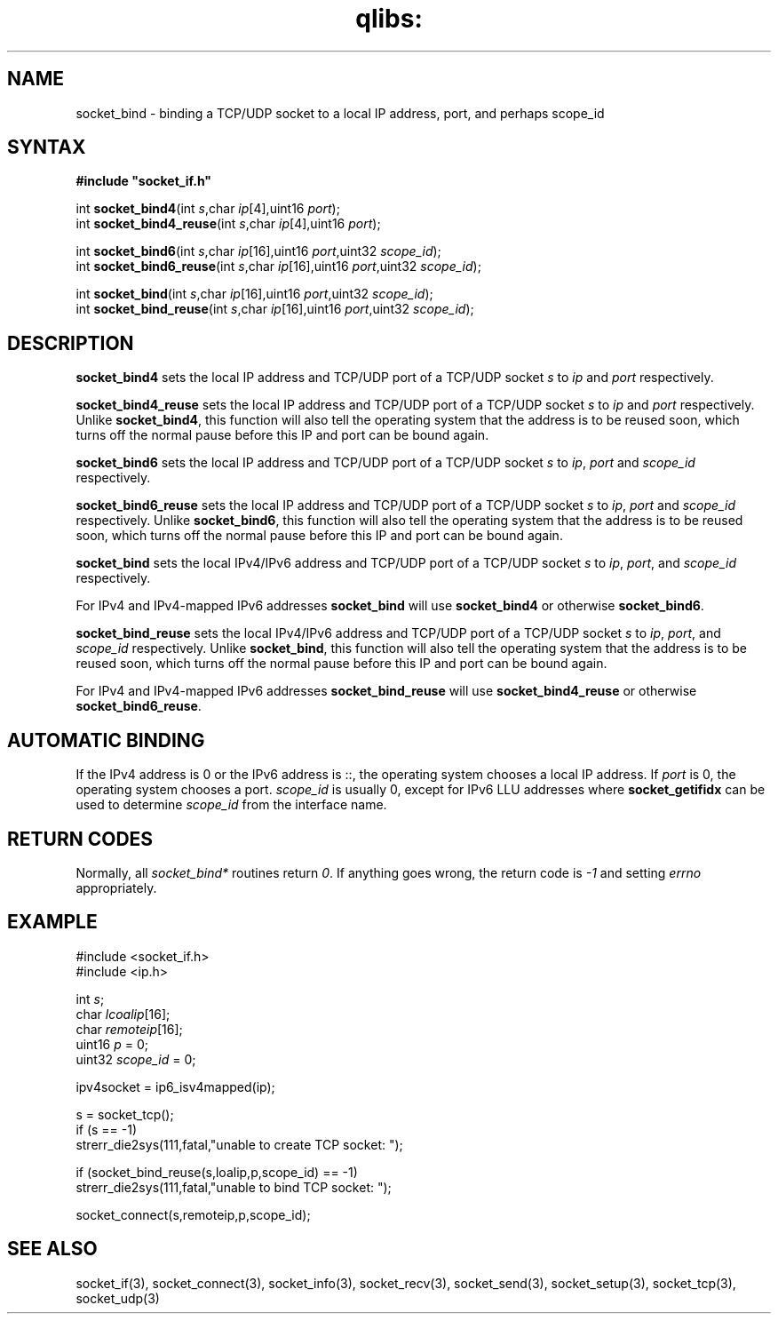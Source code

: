 .TH qlibs: socket_bind 3
.SH NAME
socket_bind \- binding a TCP/UDP socket to a local IP address, port, 
and perhaps scope_id
.SH SYNTAX
.B #include \(dqsocket_if.h\(dq

int \fBsocket_bind4\fP(int \fIs\fR,char \fIip\fR[4],uint16 \fIport\fR);
.br
int \fBsocket_bind4_reuse\fP(int \fIs\fR,char \fIip\fR[4],uint16 \fIport\fR);

int \fBsocket_bind6\fP(int \fIs\fR,char \fIip\fR[16],uint16 \fIport\fR,uint32 \fIscope_id\fR);
.br
int \fBsocket_bind6_reuse\fP(int \fIs\fR,char \fIip\fR[16],uint16 \fIport\fR,uint32 \fIscope_id\fR);
                       
int \fBsocket_bind\fP(int \fIs\fR,char \fIip\fR[16],uint16 \fIport\fR,uint32 \fIscope_id\fR);
.br                                                      
int \fBsocket_bind_reuse\fP(int \fIs\fR,char \fIip\fR[16],uint16 \fIport\fR,uint32 \fIscope_id\fR);       
.SH DESCRIPTION
.B socket_bind4 
sets the local IP address and TCP/UDP port of a TCP/UDP
socket \fIs\fR to \fIip\fR and \fIport\fR respectively.

.B socket_bind4_reuse 
sets the local IP address and TCP/UDP port of a
TCP/UDP socket \fIs\fR to \fIip\fR and \fIport\fR respectively.
Unlike 
.BR socket_bind4 ,
this function will also tell the operating system
that the address is to be reused soon, which turns off the normal pause
before this IP and port can be bound again.

.B socket_bind6 
sets the local IP address and TCP/UDP port of a TCP/UDP
socket \fIs\fR to \fIip\fR, \fIport\fR and \fIscope_id\fR respectively.

.B socket_bind6_reuse 
sets the local IP address and TCP/UDP port of a TCP/UDP socket \fIs\fR 
to \fIip\fR, \fIport\fR and \fIscope_id\fR respectively.
Unlike 
.BR socket_bind6 ,
this function will also tell the operating system
that the address is to be reused soon, which turns off the normal pause
before this IP and port can be bound again.

.B socket_bind
sets the local IPv4/IPv6 address and TCP/UDP port of a TCP/UDP
socket \fIs\fR to \fIip\fR, \fIport\fR, and \fIscope_id\fR respectively.

For IPv4 and IPv4-mapped IPv6 addresses
.B socket_bind 
will use
.B socket_bind4 
or otherwise
.BR socket_bind6 .

.B socket_bind_reuse
sets the local IPv4/IPv6 address and TCP/UDP port of a TCP/UDP socket \fIs\fR
to \fIip\fR, \fIport\fR, and \fIscope_id\fR respectively.
Unlike
.BR socket_bind ,
this function will also tell the operating system
that the address is to be reused soon, which turns off the normal pause
before this IP and port can be bound again.

For IPv4 and IPv4-mapped IPv6 addresses
.B socket_bind_reuse
will use
.B socket_bind4_reuse
or otherwise
.BR socket_bind6_reuse .
.SH "AUTOMATIC BINDING"
If the IPv4 address is 0 or the IPv6 address is ::, the operating system 
chooses a local IP address.  
If \fIport\fR is 0, the operating system chooses a port.
\fIscope_id\fR is usually 0, except for IPv6 LLU addresses where
.B socket_getifidx
can be used to determine 
.I scope_id
from the interface name.
.SH "RETURN CODES"
Normally, all 
.I socket_bind* 
routines return 
.IR 0 . 
If anything goes wrong, the return code is
.I -1 
and setting 
.I errno 
appropriately.
.SH EXAMPLE
  #include <socket_if.h>
  #include <ip.h>

  int \fIs\fR;
  char \fIlcoalip\fR[16];
  char \fIremoteip\fR[16];
  uint16 \fIp\fR = 0;
  uint32 \fIscope_id\fR = 0;

  ipv4socket = ip6_isv4mapped(ip);

  s = socket_tcp();
  if (s == -1)
    strerr_die2sys(111,fatal,"unable to create TCP socket: ");

  if (socket_bind_reuse(s,loalip,p,scope_id) == -1)
    strerr_die2sys(111,fatal,"unable to bind TCP socket: ");

  socket_connect(s,remoteip,p,scope_id);
.SH "SEE ALSO"
socket_if(3), 
socket_connect(3), 
socket_info(3), 
socket_recv(3),
socket_send(3), 
socket_setup(3), 
socket_tcp(3), 
socket_udp(3)
